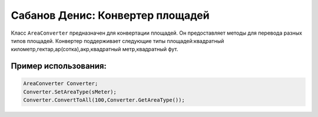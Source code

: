 Сабанов Денис: Конвертер площадей
====================================

Класс ``AreaConverter`` предназначен для конвертации площадей. Он предоставляет методы для перевода разных типов площадей.
Конвертер поддерживает следующие типы площадей:квадратный километр,гектар,ар(сотка),акр,квадратный метр,квадратный фут.


.. code-block:: cpp
 class AreaConverter
 {
 private:
	double value;
 	AreaType curType;		
 public:
	double ConvertToAll(double value,AreaType type);
	double GetValue();
	AreaType GetAreaType();
	void SetValue(double value);
	void SetAreaType(AreaType type);	
 };
	
Пример использования:
---------------------

.. code-block:: cpp

 AreaConverter Converter;
 Converter.SetAreaType(sMeter);
 Converter.ConvertToAll(100,Converter.GetAreaType());
